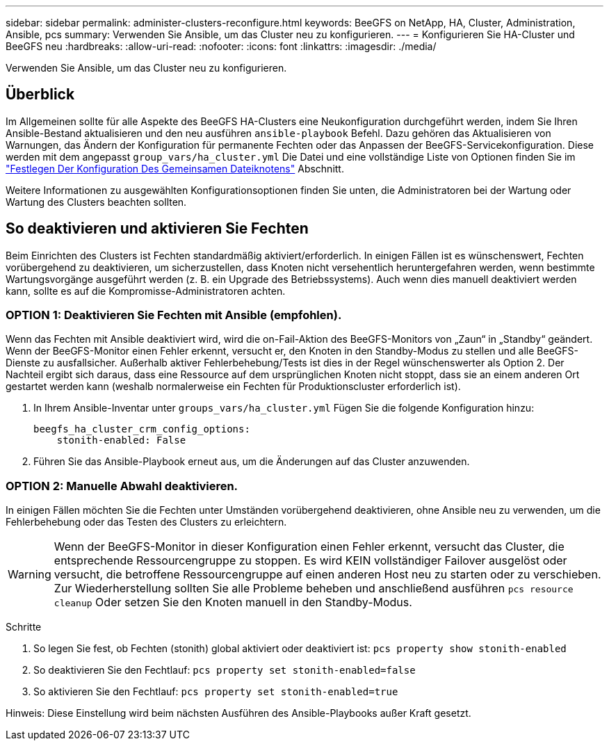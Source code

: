 ---
sidebar: sidebar 
permalink: administer-clusters-reconfigure.html 
keywords: BeeGFS on NetApp, HA, Cluster, Administration, Ansible, pcs 
summary: Verwenden Sie Ansible, um das Cluster neu zu konfigurieren. 
---
= Konfigurieren Sie HA-Cluster und BeeGFS neu
:hardbreaks:
:allow-uri-read: 
:nofooter: 
:icons: font
:linkattrs: 
:imagesdir: ./media/


[role="lead"]
Verwenden Sie Ansible, um das Cluster neu zu konfigurieren.



== Überblick

Im Allgemeinen sollte für alle Aspekte des BeeGFS HA-Clusters eine Neukonfiguration durchgeführt werden, indem Sie Ihren Ansible-Bestand aktualisieren und den neu ausführen `ansible-playbook` Befehl. Dazu gehören das Aktualisieren von Warnungen, das Ändern der Konfiguration für permanente Fechten oder das Anpassen der BeeGFS-Servicekonfiguration. Diese werden mit dem angepasst `group_vars/ha_cluster.yml` Die Datei und eine vollständige Liste von Optionen finden Sie im link:custom-architectures-inventory-common-file-node-configuration.html["Festlegen Der Konfiguration Des Gemeinsamen Dateiknotens"^] Abschnitt.

Weitere Informationen zu ausgewählten Konfigurationsoptionen finden Sie unten, die Administratoren bei der Wartung oder Wartung des Clusters beachten sollten.



== So deaktivieren und aktivieren Sie Fechten

Beim Einrichten des Clusters ist Fechten standardmäßig aktiviert/erforderlich. In einigen Fällen ist es wünschenswert, Fechten vorübergehend zu deaktivieren, um sicherzustellen, dass Knoten nicht versehentlich heruntergefahren werden, wenn bestimmte Wartungsvorgänge ausgeführt werden (z. B. ein Upgrade des Betriebssystems). Auch wenn dies manuell deaktiviert werden kann, sollte es auf die Kompromisse-Administratoren achten.



=== OPTION 1: Deaktivieren Sie Fechten mit Ansible (empfohlen).

Wenn das Fechten mit Ansible deaktiviert wird, wird die on-Fail-Aktion des BeeGFS-Monitors von „Zaun“ in „Standby“ geändert. Wenn der BeeGFS-Monitor einen Fehler erkennt, versucht er, den Knoten in den Standby-Modus zu stellen und alle BeeGFS-Dienste zu ausfallsicher. Außerhalb aktiver Fehlerbehebung/Tests ist dies in der Regel wünschenswerter als Option 2. Der Nachteil ergibt sich daraus, dass eine Ressource auf dem ursprünglichen Knoten nicht stoppt, dass sie an einem anderen Ort gestartet werden kann (weshalb normalerweise ein Fechten für Produktionscluster erforderlich ist).

. In Ihrem Ansible-Inventar unter `groups_vars/ha_cluster.yml` Fügen Sie die folgende Konfiguration hinzu:
+
[source, console]
----
beegfs_ha_cluster_crm_config_options:
    stonith-enabled: False
----
. Führen Sie das Ansible-Playbook erneut aus, um die Änderungen auf das Cluster anzuwenden.




=== OPTION 2: Manuelle Abwahl deaktivieren.

In einigen Fällen möchten Sie die Fechten unter Umständen vorübergehend deaktivieren, ohne Ansible neu zu verwenden, um die Fehlerbehebung oder das Testen des Clusters zu erleichtern.


WARNING: Wenn der BeeGFS-Monitor in dieser Konfiguration einen Fehler erkennt, versucht das Cluster, die entsprechende Ressourcengruppe zu stoppen. Es wird KEIN vollständiger Failover ausgelöst oder versucht, die betroffene Ressourcengruppe auf einen anderen Host neu zu starten oder zu verschieben. Zur Wiederherstellung sollten Sie alle Probleme beheben und anschließend ausführen `pcs resource cleanup` Oder setzen Sie den Knoten manuell in den Standby-Modus.

Schritte

. So legen Sie fest, ob Fechten (stonith) global aktiviert oder deaktiviert ist: `pcs property show stonith-enabled`
. So deaktivieren Sie den Fechtlauf: `pcs property set stonith-enabled=false`
. So aktivieren Sie den Fechtlauf: `pcs property set stonith-enabled=true`


Hinweis: Diese Einstellung wird beim nächsten Ausführen des Ansible-Playbooks außer Kraft gesetzt.
